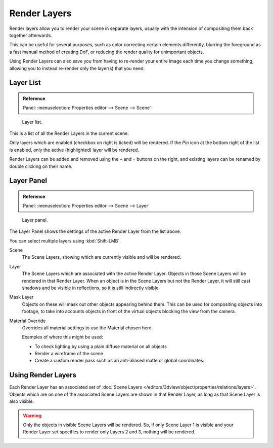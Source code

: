 
*************
Render Layers
*************


Render layers allow you to render your scene in separate layers,
usually with the intension of compositing them back together afterwards.

This can be useful for several purposes, such as color correcting certain elements differently,
blurring the foreground as a fast manual method of creating DoF,
or reducing the render quality for unimportant objects.

Using Render Layers can also save you from having to re-render your entire image each time you change something,
allowing you to instead re-render only the layer(s) that you need.


Layer List
==========

.. admonition:: Reference
   :class: refbox

   | Panel:    :menuselection:`Properties editor --> Scene --> Scene`

.. figure:: /images/render_post-processing_layer-list.png

   Layer list.

This is a list of all the Render Layers in the current scene.

Only layers which are enabled (checkbox on right is ticked) will be rendered.
If the *Pin* icon at the bottom right of the list is enabled, only the active (highlighted) layer will be rendered.

Render Layers can be added and removed using the ``+`` and ``-`` buttons on the right,
and existing layers can be renamed by double clicking on their name.


Layer Panel
===========

.. admonition:: Reference
   :class: refbox

   | Panel:    :menuselection:`Properties editor --> Scene --> Layer`


.. figure:: /images/render_post-processing_layer-panel.png

   Layer panel.

The Layer Panel shows the settings of the active Render Layer from the list above.

You can select multiple layers using :kbd:`Shift-LMB`.

Scene
   The Scene Layers, showing which are currently visible and will be rendered.
Layer
   The Scene Layers which are associated with the active Render Layer.
   Objects in those Scene Layers will be rendered in that Render Layer.
   When an object is in the Scene Layers but not the Render Layer,
   it will still cast shadows and be visible in reflections, so it is still indirectly visible.
Mask Layer
   Objects on these will mask out other objects appearing behind them.
   This can be used for compositing objects into footage,
   to take into accounts objects in front of the virtual objects blocking the view from the camera.
Material Override
   Overrides all material settings to use the Material chosen here.

   Examples of where this might be used:

   - To check lighting by using a plain diffuse material on all objects
   - Render a wireframe of the scene
   - Create a custom render pass such as an anti-aliased matte or global coordinates.

.. seealso::

   Additional options shown in this panel are different for each render engine. See these options for:

   - :doc:`Blender Render </render/blender_render/settings/layers>`
   - :doc:`Cycles </render/cycles/settings/passes>`


Using Render Layers
===================

Each Render Layer has an associated set of :doc:`Scene Layers </editors/3dview/object/properties/relations/layers>`.
Objects which are on one of the associated Scene Layers are shown in that Render Layer,
as long as that Scene Layer is also visible.


.. warning::

   Only the objects in visible Scene Layers will be rendered.
   So, if only Scene Layer 1 is visible and your Render Layer set specifies to render only Layers 2 and 3,
   nothing will be rendered.
